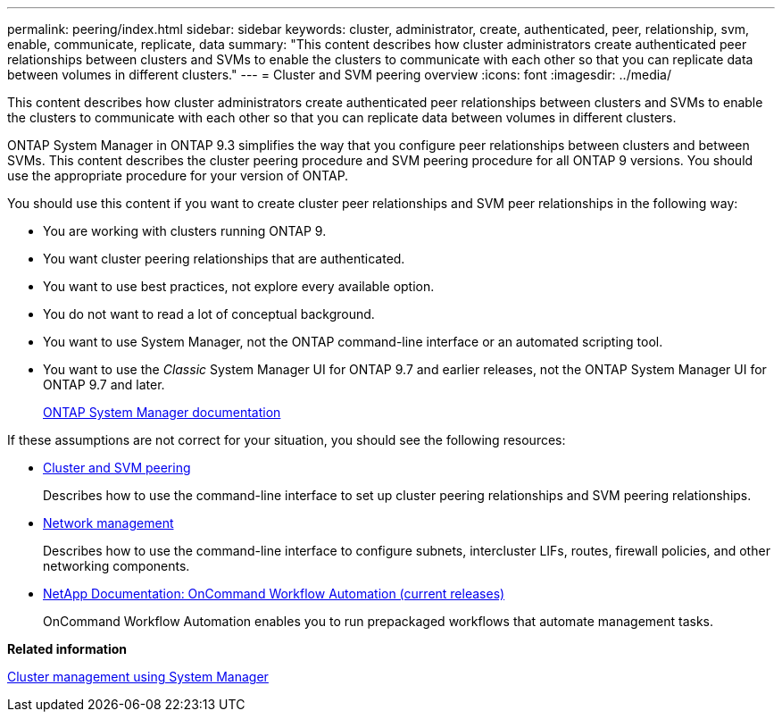 ---
permalink: peering/index.html
sidebar: sidebar
keywords: cluster, administrator, create, authenticated, peer, relationship, svm, enable, communicate, replicate, data
summary: "This content describes how cluster administrators create authenticated peer relationships between clusters and SVMs to enable the clusters to communicate with each other so that you can replicate data between volumes in different clusters."
---
= Cluster and SVM peering overview
:icons: font
:imagesdir: ../media/

[.lead]
This content describes how cluster administrators create authenticated peer relationships between clusters and SVMs to enable the clusters to communicate with each other so that you can replicate data between volumes in different clusters.

ONTAP System Manager in ONTAP 9.3 simplifies the way that you configure peer relationships between clusters and between SVMs. This content describes the cluster peering procedure and SVM peering procedure for all ONTAP 9 versions. You should use the appropriate procedure for your version of ONTAP.

You should use this content if you want to create cluster peer relationships and SVM peer relationships in the following way:

* You are working with clusters running ONTAP 9.
* You want cluster peering relationships that are authenticated.
* You want to use best practices, not explore every available option.
* You do not want to read a lot of conceptual background.
* You want to use System Manager, not the ONTAP command-line interface or an automated scripting tool.
* You want to use the _Classic_ System Manager UI for ONTAP 9.7 and earlier releases, not the ONTAP System Manager UI for ONTAP 9.7 and later.
+
https://docs.netapp.com/us-en/ontap/[ONTAP System Manager documentation]

If these assumptions are not correct for your situation, you should see the following resources:

* https://docs.netapp.com/us-en/ontap/peering/index.html[Cluster and SVM peering]
+
Describes how to use the command-line interface to set up cluster peering relationships and SVM peering relationships.

* https://docs.netapp.com/us-en/ontap/networking/index.html[Network management]
+
Describes how to use the command-line interface to configure subnets, intercluster LIFs, routes, firewall policies, and other networking components.

* http://mysupport.netapp.com/documentation/productlibrary/index.html?productID=61550[NetApp Documentation: OnCommand Workflow Automation (current releases)]
+
OnCommand Workflow Automation enables you to run prepackaged workflows that automate management tasks.

*Related information*

https://docs.netapp.com/ontap-9/topic/com.netapp.doc.onc-sm-help/GUID-DF04A607-30B0-4B98-99C8-CB065C64E670.html[Cluster management using System Manager]
